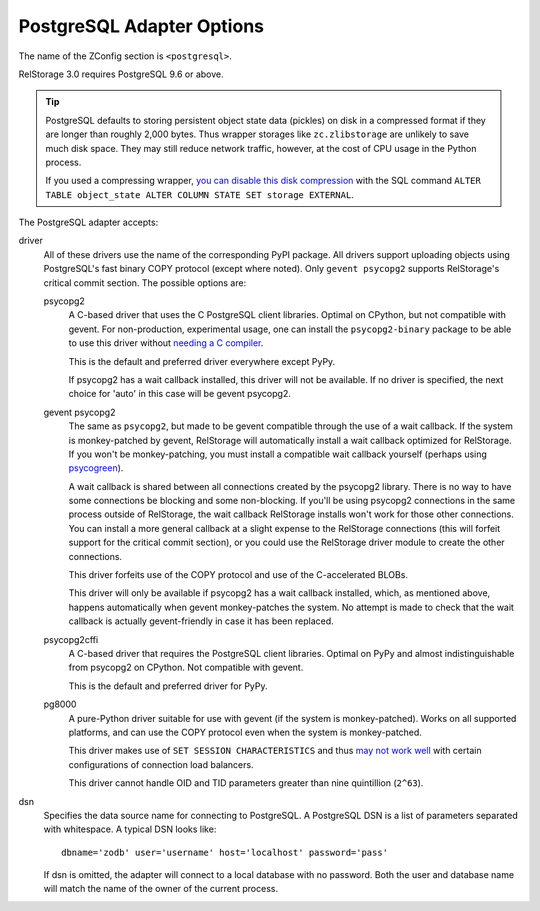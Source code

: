 ============================
 PostgreSQL Adapter Options
============================

The name of the ZConfig section is ``<postgresql>``.

RelStorage 3.0 requires PostgreSQL 9.6 or above.

.. tip::

   PostgreSQL defaults to storing persistent object state data (pickles)
   on disk in a compressed format if they are longer than roughly
   2,000 bytes. Thus wrapper storages like ``zc.zlibstorage`` are
   unlikely to save much disk space. They may still reduce network
   traffic, however, at the cost of CPU usage in the Python process.

   If you used a compressing wrapper, `you can disable this disk
   compression
   <https://www.postgresql.org/docs/current/storage-toast.html#STORAGE-TOAST-ONDISK>`_
   with the SQL command ``ALTER TABLE object_state ALTER COLUMN STATE
   SET storage EXTERNAL``.

The PostgreSQL adapter accepts:

driver
    All of these drivers use the name of the corresponding PyPI
    package. All drivers support uploading objects using PostgreSQL's
    fast binary COPY protocol (except where noted). Only ``gevent psycopg2``
    supports RelStorage's critical commit section. The possible options are:

    psycopg2
      A C-based driver that uses the C PostgreSQL client
      libraries. Optimal on CPython, but not compatible with gevent.
      For non-production, experimental usage, one can install the
      ``psycopg2-binary`` package to be able to use this driver
      without `needing a C compiler
      <http://initd.org/psycopg/docs/install.html#binary-packages>`_.

      This is the default and preferred driver everywhere except PyPy.

      If psycopg2 has a wait callback installed, this driver will not
      be available. If no driver is specified, the next choice for
      'auto' in this case will be gevent psycopg2.

    gevent psycopg2
      The same as ``psycopg2``, but made to be gevent compatible
      through the use of a wait callback. If the system is
      monkey-patched by gevent, RelStorage will automatically install
      a wait callback optimized for RelStorage. If you won't be
      monkey-patching, you must install a compatible wait
      callback yourself (perhaps using `psycogreen
      <https://pypi.org/project/psycogreen/>`__).

      A wait callback is shared between all connections created by the
      psycopg2 library. There is no way to have some connections be
      blocking and some non-blocking. If you'll be using psycopg2
      connections in the same process outside of RelStorage, the wait
      callback RelStorage installs won't work for those other
      connections. You can install a more general callback at a slight
      expense to the RelStorage connections (this will forfeit support
      for the critical commit section), or you could use the
      RelStorage driver module to create the other connections.

      This driver forfeits use of the COPY protocol and use of the
      C-accelerated BLOBs.

      This driver will only be available if psycopg2 has a wait
      callback installed, which, as mentioned above, happens
      automatically when gevent monkey-patches the system. No attempt
      is made to check that the wait callback is actually
      gevent-friendly in case it has been replaced.

      .. versionchanged:: 3.2.0
         Add support for the critical commit section.

    psycopg2cffi
      A C-based driver that requires the PostgreSQL client
      libraries. Optimal on PyPy and almost indistinguishable from
      psycopg2 on CPython. Not compatible with gevent.

      This is the default and preferred driver for PyPy.

    pg8000
     A pure-Python driver suitable for use with gevent (if the system
     is monkey-patched). Works on all supported platforms, and can use
     the COPY protocol even when the system is monkey-patched.

     This driver makes use of ``SET SESSION CHARACTERISTICS`` and thus
     `may not work well
     <http://initd.org/psycopg/docs/connection.html#connection.set_session>`_
     with certain configurations of connection load balancers.

     This driver cannot handle OID and TID parameters greater than
     nine quintillion (``2^63``).

dsn
    Specifies the data source name for connecting to PostgreSQL.
    A PostgreSQL DSN is a list of parameters separated with
    whitespace.  A typical DSN looks like::

        dbname='zodb' user='username' host='localhost' password='pass'

    If dsn is omitted, the adapter will connect to a local database with
    no password.  Both the user and database name will match the
    name of the owner of the current process.
